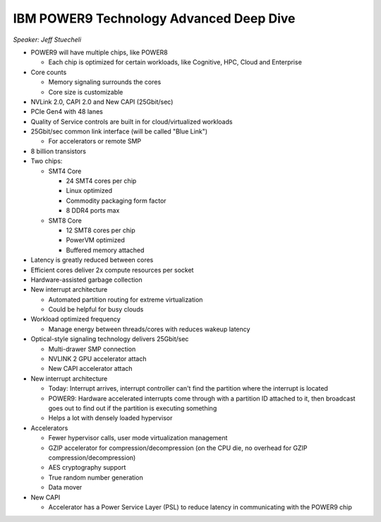 IBM POWER9 Technology Advanced Deep Dive
========================================

*Speaker: Jeff Stuecheli*

* POWER9 will have multiple chips, like POWER8

  * Each chip is optimized for certain workloads, like Cognitive, HPC, Cloud
    and Enterprise

* Core counts

  * Memory signaling surrounds the cores
  * Core size is customizable

* NVLink 2.0, CAPI 2.0 and New CAPI (25Gbit/sec)
* PCIe Gen4 with 48 lanes
* Quality of Service controls are built in for cloud/virtualized workloads
* 25Gbit/sec common link interface (will be called "Blue Link")

  * For accelerators or remote SMP

* 8 billion transistors
* Two chips:

  * SMT4 Core

    * 24 SMT4 cores per chip
    * Linux optimized
    * Commodity packaging form factor
    * 8 DDR4 ports max

  * SMT8 Core

    * 12 SMT8 cores per chip
    * PowerVM optimized
    * Buffered memory attached

* Latency is greatly reduced between cores
* Efficient cores deliver 2x compute resources per socket
* Hardware-assisted garbage collection
* New interrupt architecture

  * Automated partition routing for extreme virtualization
  * Could be helpful for busy clouds

* Workload optimized frequency

  * Manage energy between threads/cores with reduces wakeup latency

* Optical-style signaling technology delivers 25Gbit/sec

  * Multi-drawer SMP connection
  * NVLINK 2 GPU accelerator attach
  * New CAPI accelerator attach

* New interrupt architecture

  * Today: Interrupt arrives, interrupt controller can't find the partition
    where the interrupt is located
  * POWER9: Hardware accelerated interrupts come through with a partition ID
    attached to it, then broadcast goes out to find out if the partition is
    executing something
  * Helps a lot with densely loaded hypervisor

* Accelerators

  * Fewer hypervisor calls, user mode virtualization management
  * GZIP accelerator for compression/decompression (on the CPU die, no
    overhead for GZIP compression/decompression)
  * AES cryptography support
  * True random number generation
  * Data mover

* New CAPI

  * Accelerator has a Power Service Layer (PSL) to reduce latency in
    communicating with the POWER9 chip
